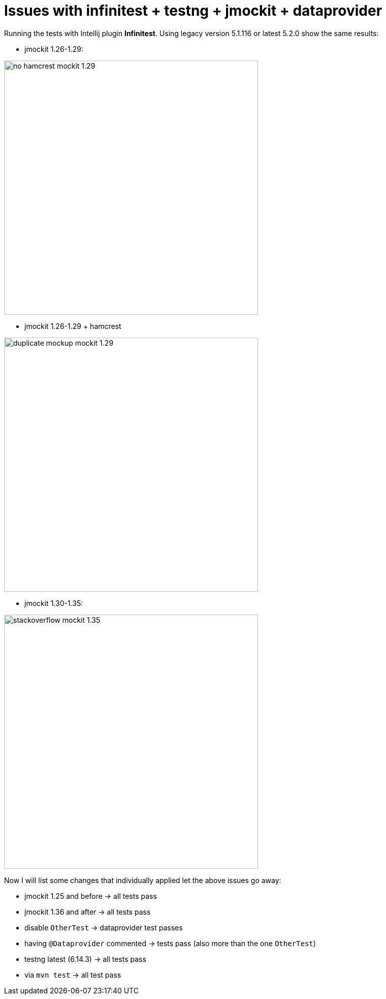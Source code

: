 # Issues with infinitest + testng + jmockit + dataprovider

Running the tests with Intellij plugin *Infinitest*.
Using legacy version 5.1.116 or latest 5.2.0 show the same results:

- jmockit 1.26-1.29:

image::img/no_hamcrest_mockit_1.29.png[,500]

- jmockit 1.26-1.29 + hamcrest

image::img/duplicate_mockup_mockit_1.29.png[,500]

- jmockit 1.30-1.35:

image::img/stackoverflow_mockit_1.35.png[,500]


Now I will list some changes that individually applied let the above issues go away:

- jmockit 1.25 and before -> all tests pass

- jmockit 1.36 and after -> all tests pass

- disable `OtherTest` -> dataprovider test passes

- having `@Dataprovider` commented -> tests pass (also more than the one `OtherTest`)

- testng latest (6.14.3) -> all tests pass

- via `mvn test` -> all test pass
